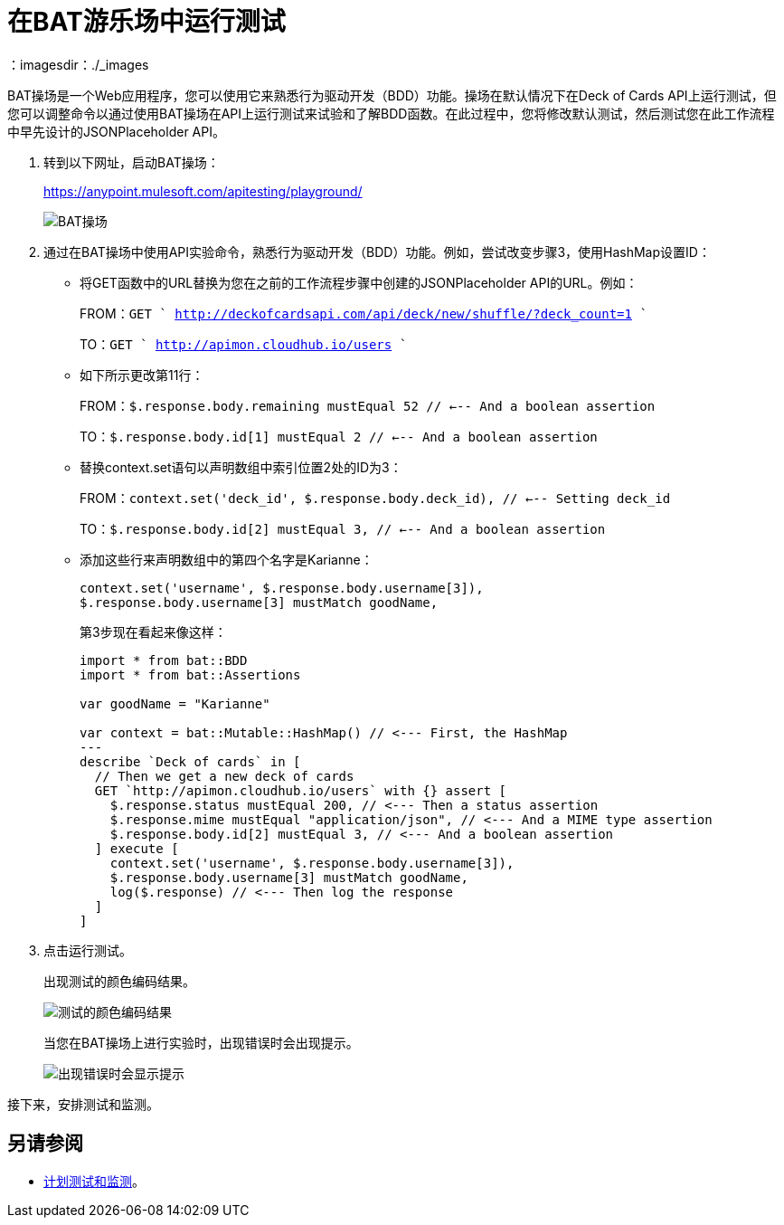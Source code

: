 = 在BAT游乐场中运行测试
：imagesdir：./_images

BAT操场是一个Web应用程序，您可以使用它来熟悉行为驱动开发（BDD）功能。操场在默认情况下在Deck of Cards API上运行测试，但您可以调整命令以通过使用BAT操场在API上运行测试来试验和了解BDD函数。在此过程中，您将修改默认测试，然后测试您在此工作流程中早先设计的JSONPlaceholder API。

. 转到以下网址，启动BAT操场：
+
https://anypoint.mulesoft.com/apitesting/playground/
+
image:bat-playground.png[BAT操场]
+
. 通过在BAT操场中使用API​​实验命令，熟悉行为驱动开发（BDD）功能。例如，尝试改变步骤3，使用HashMap设置ID：
* 将GET函数中的URL替换为您在之前的工作流程步骤中创建的JSONPlaceholder API的URL。例如：
+
FROM：`GET ` http://deckofcardsapi.com/api/deck/new/shuffle/?deck_count=1 ``
+
TO：`GET ` http://apimon.cloudhub.io/users ``
+
* 如下所示更改第11行：
+
FROM：`$.response.body.remaining mustEqual 52 // <--- And a boolean assertion`
+
TO：`$.response.body.id[1] mustEqual 2 // <--- And a boolean assertion`
* 替换context.set语句以声明数组中索引位置2处的ID为3：
+
FROM：`context.set('deck_id', $.response.body.deck_id), // <--- Setting deck_id`
+
TO：`$.response.body.id[2] mustEqual 3, // <--- And a boolean assertion`
+
* 添加这些行来声明数组中的第四个名字是Karianne：
+
----
context.set('username', $.response.body.username[3]),
$.response.body.username[3] mustMatch goodName,
----
+
第3步现在看起来像这样：
+
----
import * from bat::BDD
import * from bat::Assertions

var goodName = "Karianne"

var context = bat::Mutable::HashMap() // <--- First, the HashMap
---
describe `Deck of cards` in [
  // Then we get a new deck of cards
  GET `http://apimon.cloudhub.io/users` with {} assert [
    $.response.status mustEqual 200, // <--- Then a status assertion
    $.response.mime mustEqual "application/json", // <--- And a MIME type assertion
    $.response.body.id[2] mustEqual 3, // <--- And a boolean assertion
  ] execute [
    context.set('username', $.response.body.username[3]),
    $.response.body.username[3] mustMatch goodName,
    log($.response) // <--- Then log the response
  ]
]
----
+
. 点击运行测试。
+
出现测试的颜色编码结果。
+
image:bat-playground-modified.png[测试的颜色编码结果]
+
当您在BAT操场上进行实验时，出现错误时会出现提示。
+
image:bat-playground-hints.png[出现错误时会显示提示]

接下来，安排测试和监测。

== 另请参阅

*  link:/api-functional-monitoring/bat-schedule-test-task[计划测试和监测]。
